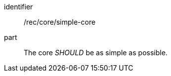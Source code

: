[[rec-4]]

[recommendation]
====
[%metadata]
identifier:: /rec/core/simple-core
part:: The core _SHOULD_ be as simple as possible.
====
